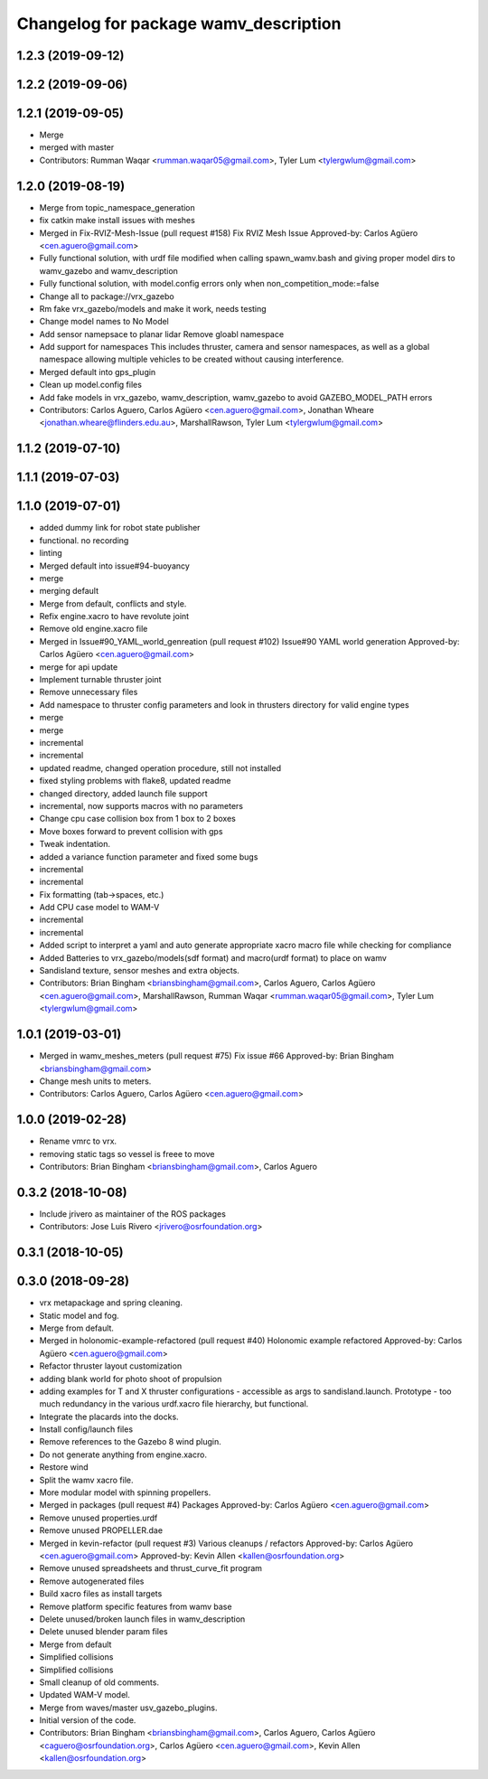 ^^^^^^^^^^^^^^^^^^^^^^^^^^^^^^^^^^^^^^
Changelog for package wamv_description
^^^^^^^^^^^^^^^^^^^^^^^^^^^^^^^^^^^^^^

1.2.3 (2019-09-12)
------------------

1.2.2 (2019-09-06)
------------------

1.2.1 (2019-09-05)
------------------
* Merge
* merged with master
* Contributors: Rumman Waqar <rumman.waqar05@gmail.com>, Tyler Lum <tylergwlum@gmail.com>

1.2.0 (2019-08-19)
------------------
* Merge from topic_namespace_generation
* fix catkin make install issues with meshes
* Merged in Fix-RVIZ-Mesh-Issue (pull request #158)
  Fix RVIZ Mesh Issue
  Approved-by: Carlos Agüero <cen.aguero@gmail.com>
* Fully functional solution, with urdf file modified when calling spawn_wamv.bash and giving proper model dirs to wamv_gazebo and wamv_description
* Fully functional solution, with model.config errors only when non_competition_mode:=false
* Change all to package://vrx_gazebo
* Rm fake vrx_gazebo/models and make it work, needs testing
* Change model names to No Model
* Add sensor namepsace to planar lidar
  Remove gloabl namespace
* Add support for namespaces This includes thruster, camera and sensor namespaces, as well as a global namespace allowing multiple vehicles to be created without causing interference.
* Merged default into gps_plugin
* Clean up model.config files
* Add fake models in vrx_gazebo, wamv_description, wamv_gazebo to avoid GAZEBO_MODEL_PATH errors
* Contributors: Carlos Aguero, Carlos Agüero <cen.aguero@gmail.com>, Jonathan Wheare <jonathan.wheare@flinders.edu.au>, MarshallRawson, Tyler Lum <tylergwlum@gmail.com>

1.1.2 (2019-07-10)
------------------

1.1.1 (2019-07-03)
------------------

1.1.0 (2019-07-01)
------------------
* added dummy link for robot state publisher
* functional. no recording
* linting
* Merged default into issue#94-buoyancy
* merge
* merging default
* Merge from default, conflicts and style.
* Refix engine.xacro to have revolute joint
* Remove old engine.xacro file
* Merged in Issue#90_YAML_world_genreation (pull request #102)
  Issue#90 YAML world generation
  Approved-by: Carlos Agüero <cen.aguero@gmail.com>
* merge for api update
* Implement turnable thruster joint
* Remove unnecessary files
* Add namespace to thruster config parameters and look in thrusters directory for valid engine types
* merge
* merge
* incremental
* incremental
* updated readme, changed operation procedure, still not installed
* fixed styling problems with flake8, updated readme
* changed directory, added launch file support
* incremental, now supports macros with no parameters
* Change cpu case collision box from 1 box to 2 boxes
* Move boxes forward to prevent collision with gps
* Tweak indentation.
* added a variance function parameter and fixed some bugs
* incremental
* incremental
* Fix formatting (tab->spaces, etc.)
* Add CPU case model to WAM-V
* incremental
* incremental
* Added script to interpret a yaml and auto generate appropriate xacro macro file while checking for compliance
* Added Batteries to vrx_gazebo/models(sdf format) and macro(urdf format) to place on wamv
* Sandisland texture, sensor meshes and extra objects.
* Contributors: Brian Bingham <briansbingham@gmail.com>, Carlos Aguero, Carlos Agüero <cen.aguero@gmail.com>, MarshallRawson, Rumman Waqar <rumman.waqar05@gmail.com>, Tyler Lum <tylergwlum@gmail.com>

1.0.1 (2019-03-01)
------------------
* Merged in wamv_meshes_meters (pull request #75)
  Fix issue #66
  Approved-by: Brian Bingham <briansbingham@gmail.com>
* Change mesh units to meters.
* Contributors: Carlos Aguero, Carlos Agüero <cen.aguero@gmail.com>

1.0.0 (2019-02-28)
------------------
* Rename vmrc to vrx.
* removing static tags so vessel is freee to move
* Contributors: Brian Bingham <briansbingham@gmail.com>, Carlos Aguero

0.3.2 (2018-10-08)
------------------
* Include jrivero as maintainer of the ROS packages
* Contributors: Jose Luis Rivero <jrivero@osrfoundation.org>

0.3.1 (2018-10-05)
------------------

0.3.0 (2018-09-28)
------------------
* vrx metapackage and spring cleaning.
* Static model and fog.
* Merge from default.
* Merged in holonomic-example-refactored (pull request #40)
  Holonomic example refactored
  Approved-by: Carlos Agüero <cen.aguero@gmail.com>
* Refactor thruster layout customization
* adding blank world for photo shoot of propulsion
* adding examples for T and X thruster configurations - accessible as args to sandisland.launch. Prototype - too much redundancy in the various urdf.xacro file hierarchy, but functional.
* Integrate the placards into the docks.
* Install config/launch files
* Remove references to the Gazebo 8 wind plugin.
* Do not generate anything from engine.xacro.
* Restore wind
* Split the wamv xacro file.
* More modular model with spinning propellers.
* Merged in packages (pull request #4)
  Packages
  Approved-by: Carlos Agüero <cen.aguero@gmail.com>
* Remove unused properties.urdf
* Remove unused PROPELLER.dae
* Merged in kevin-refactor (pull request #3)
  Various cleanups / refactors
  Approved-by: Carlos Agüero <cen.aguero@gmail.com>
  Approved-by: Kevin Allen <kallen@osrfoundation.org>
* Remove unused spreadsheets and thrust_curve_fit program
* Remove autogenerated files
* Build xacro files as install targets
* Remove platform specific features from wamv base
* Delete unused/broken launch files in wamv_description
* Delete unused blender param files
* Merge from default
* Simplified collisions
* Simplified collisions
* Small cleanup of old comments.
* Updated WAM-V model.
* Merge from waves/master usv_gazebo_plugins.
* Initial version of the code.
* Contributors: Brian Bingham <briansbingham@gmail.com>, Carlos Aguero, Carlos Agüero <caguero@osrfoundation.org>, Carlos Agüero <cen.aguero@gmail.com>, Kevin Allen <kallen@osrfoundation.org>
